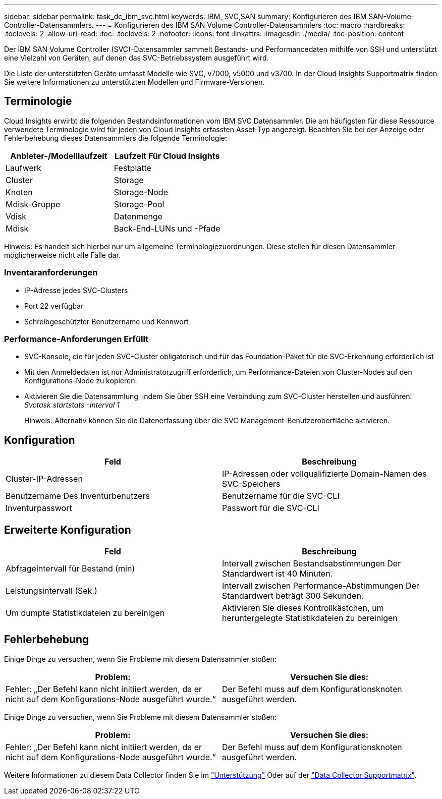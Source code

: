 ---
sidebar: sidebar 
permalink: task_dc_ibm_svc.html 
keywords: IBM, SVC,SAN 
summary: Konfigurieren des IBM SAN-Volume-Controller-Datensammlers. 
---
= Konfigurieren des IBM SAN Volume Controller-Datensammlers
:toc: macro
:hardbreaks:
:toclevels: 2
:allow-uri-read: 
:toc: 
:toclevels: 2
:nofooter: 
:icons: font
:linkattrs: 
:imagesdir: ./media/
:toc-position: content


[role="lead"]
Der IBM SAN Volume Controller (SVC)-Datensammler sammelt Bestands- und Performancedaten mithilfe von SSH und unterstützt eine Vielzahl von Geräten, auf denen das SVC-Betriebssystem ausgeführt wird.

Die Liste der unterstützten Geräte umfasst Modelle wie SVC, v7000, v5000 und v3700. In der Cloud Insights Supportmatrix finden Sie weitere Informationen zu unterstützten Modellen und Firmware-Versionen.



== Terminologie

Cloud Insights erwirbt die folgenden Bestandsinformationen vom IBM SVC Datensammler. Die am häufigsten für diese Ressource verwendete Terminologie wird für jeden von Cloud Insights erfassten Asset-Typ angezeigt. Beachten Sie bei der Anzeige oder Fehlerbehebung dieses Datensammlers die folgende Terminologie:

[cols="2*"]
|===
| Anbieter-/Modelllaufzeit | Laufzeit Für Cloud Insights 


| Laufwerk | Festplatte 


| Cluster | Storage 


| Knoten | Storage-Node 


| Mdisk-Gruppe | Storage-Pool 


| Vdisk | Datenmenge 


| Mdisk | Back-End-LUNs und -Pfade 
|===
Hinweis: Es handelt sich hierbei nur um allgemeine Terminologiezuordnungen. Diese stellen für diesen Datensammler möglicherweise nicht alle Fälle dar.



=== Inventaranforderungen

* IP-Adresse jedes SVC-Clusters
* Port 22 verfügbar
* Schreibgeschützter Benutzername und Kennwort




=== Performance-Anforderungen Erfüllt

* SVC-Konsole, die für jeden SVC-Cluster obligatorisch und für das Foundation-Paket für die SVC-Erkennung erforderlich ist
* Mit den Anmeldedaten ist nur Administratorzugriff erforderlich, um Performance-Dateien von Cluster-Nodes auf den Konfigurations-Node zu kopieren.
* Aktivieren Sie die Datensammlung, indem Sie über SSH eine Verbindung zum SVC-Cluster herstellen und ausführen: _Svctask startstats -Interval 1_
+
Hinweis: Alternativ können Sie die Datenerfassung über die SVC Management-Benutzeroberfläche aktivieren.





== Konfiguration

[cols="2*"]
|===
| Feld | Beschreibung 


| Cluster-IP-Adressen | IP-Adressen oder vollqualifizierte Domain-Namen des SVC-Speichers 


| Benutzername Des Inventurbenutzers | Benutzername für die SVC-CLI 


| Inventurpasswort | Passwort für die SVC-CLI 
|===


== Erweiterte Konfiguration

[cols="2*"]
|===
| Feld | Beschreibung 


| Abfrageintervall für Bestand (min) | Intervall zwischen Bestandsabstimmungen Der Standardwert ist 40 Minuten. 


| Leistungsintervall (Sek.) | Intervall zwischen Performance-Abstimmungen Der Standardwert beträgt 300 Sekunden. 


| Um dumpte Statistikdateien zu bereinigen | Aktivieren Sie dieses Kontrollkästchen, um heruntergelegte Statistikdateien zu bereinigen 
|===


== Fehlerbehebung

Einige Dinge zu versuchen, wenn Sie Probleme mit diesem Datensammler stoßen:

[cols="2*"]
|===
| Problem: | Versuchen Sie dies: 


| Fehler: „Der Befehl kann nicht initiiert werden, da er nicht auf dem Konfigurations-Node ausgeführt wurde.“ | Der Befehl muss auf dem Konfigurationsknoten ausgeführt werden. 
|===
Einige Dinge zu versuchen, wenn Sie Probleme mit diesem Datensammler stoßen:

[cols="2*"]
|===
| Problem: | Versuchen Sie dies: 


| Fehler: „Der Befehl kann nicht initiiert werden, da er nicht auf dem Konfigurations-Node ausgeführt wurde.“ | Der Befehl muss auf dem Konfigurationsknoten ausgeführt werden. 
|===
Weitere Informationen zu diesem Data Collector finden Sie im link:concept_requesting_support.html["Unterstützung"] Oder auf der link:reference_data_collector_support_matrix.html["Data Collector Supportmatrix"].
